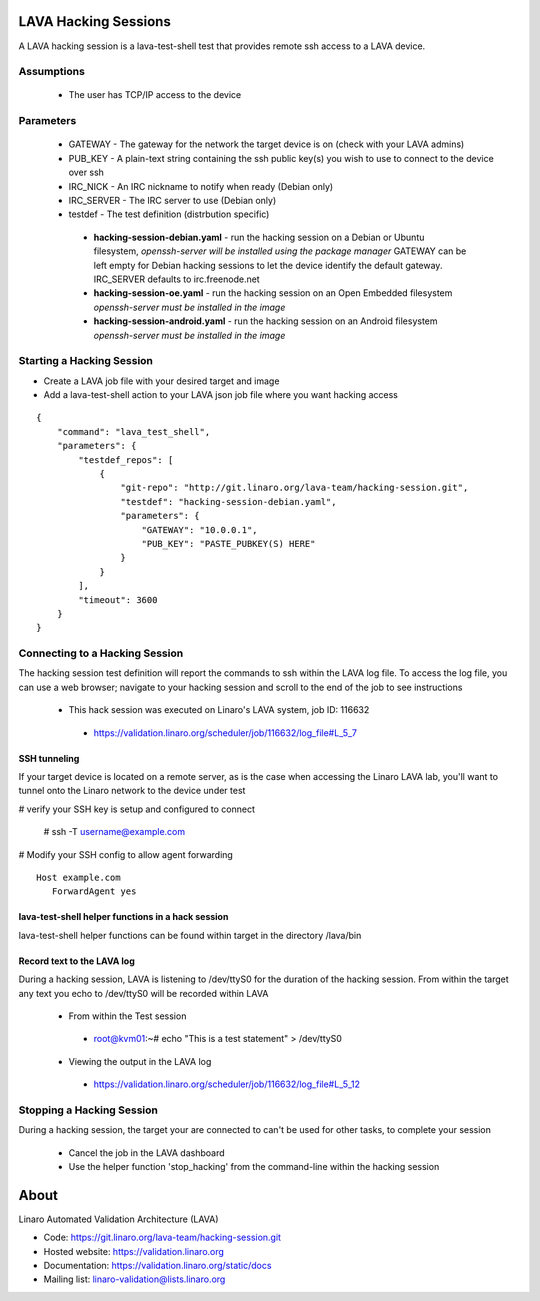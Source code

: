 LAVA Hacking Sessions
*********************
A LAVA hacking session is a lava-test-shell test that provides remote ssh access to a LAVA device.

Assumptions
===========
 * The user has TCP/IP access to the device

Parameters
==========
 * GATEWAY - The gateway for the network the target device is on 
   (check with your LAVA admins)
 * PUB_KEY - A plain-text string containing the ssh public key(s) you wish to use to connect to the device over ssh
 * IRC_NICK - An IRC nickname to notify when ready (Debian only)
 * IRC_SERVER - The IRC server to use (Debian only)
 * testdef - The test definition (distrbution specific)

  * **hacking-session-debian.yaml** - run the hacking session on a Debian
    or Ubuntu filesystem, *openssh-server will be installed using the
    package manager*
    GATEWAY can be left empty for Debian hacking sessions to let the
    device identify the default gateway.
    IRC_SERVER defaults to irc.freenode.net
  * **hacking-session-oe.yaml** - run the hacking session on an Open
    Embedded filesystem *openssh-server must be installed in the image*
  * **hacking-session-android.yaml** - run the hacking session on an
    Android filesystem *openssh-server must be installed in the image*

Starting a Hacking Session
==========================
* Create a LAVA job file with your desired target and image
* Add a lava-test-shell action to your LAVA json job file where you want hacking access

::

    {
        "command": "lava_test_shell",
        "parameters": {
            "testdef_repos": [
                {
                    "git-repo": "http://git.linaro.org/lava-team/hacking-session.git",
                    "testdef": "hacking-session-debian.yaml",
                    "parameters": {
                        "GATEWAY": "10.0.0.1",
                        "PUB_KEY": "PASTE_PUBKEY(S) HERE"
                    }
                }
            ],
            "timeout": 3600
        }
    }

Connecting to a Hacking Session
===============================
The hacking session test definition will report the commands to ssh within the
LAVA log file.  To access the log file, you can use a web browser; navigate to
your hacking session and scroll to the end of the job to see instructions

 * This hack session was executed on Linaro's LAVA system, job ID: 116632

  * https://validation.linaro.org/scheduler/job/116632/log_file#L_5_7

SSH tunneling
-------------
If your target device is located on a remote server, as is the case when
accessing the Linaro LAVA lab, you'll want to tunnel onto the Linaro network
to the device under test

# verify your SSH key is setup and configured to connect

 # ssh -T username@example.com

# Modify your SSH config to allow agent forwarding

::

    Host example.com
       ForwardAgent yes

lava-test-shell helper functions in a hack session
--------------------------------------------------
lava-test-shell helper functions can be found within target in the directory /lava/bin

Record text to the LAVA log
---------------------------
During a hacking session, LAVA is listening to /dev/ttyS0 for the duration of
the hacking session.  From within the target any text you echo to /dev/ttyS0
will be recorded within LAVA

 * From within the Test session

  * root@kvm01:~# echo "This is a test statement" > /dev/ttyS0

 * Viewing the output in the LAVA log

  * https://validation.linaro.org/scheduler/job/116632/log_file#L_5_12

Stopping a Hacking Session
==========================
During a hacking session, the target your are connected to can't be used for
other tasks, to complete your session

 * Cancel the job in the LAVA dashboard

 * Use the helper function 'stop_hacking' from the command-line within the hacking session

About
*****
Linaro Automated Validation Architecture (LAVA)

* Code: https://git.linaro.org/lava-team/hacking-session.git
* Hosted website: https://validation.linaro.org
* Documentation: https://validation.linaro.org/static/docs
* Mailing list: linaro-validation@lists.linaro.org
